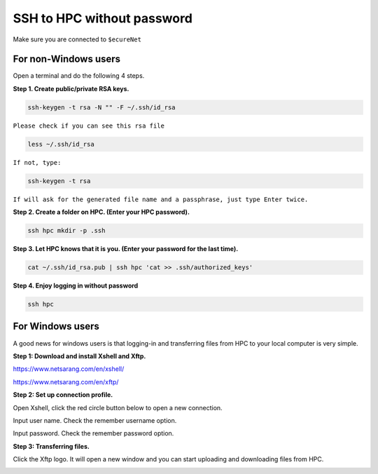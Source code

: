 SSH to HPC without password
===========================

Make sure you are connected to ``$ecureNet``

For non-Windows users
^^^^^^^^^^^^^^^^^^^^^

Open a terminal and do the following 4 steps.

**Step 1. Create public/private RSA keys.**

.. code:: bash

	ssh-keygen -t rsa -N "" -F ~/.ssh/id_rsa

``Please check if you can see this rsa file``

.. code:: bash

	less ~/.ssh/id_rsa

``If not, type:``

.. code:: bash

	ssh-keygen -t rsa

``If will ask for the generated file name and a passphrase, just type Enter twice.``

	
**Step 2. Create a folder on HPC. (Enter your HPC password).**

.. code:: bash

	ssh hpc mkdir -p .ssh

**Step 3. Let HPC knows that it is you. (Enter your password for the last time).**

.. code:: bash

	cat ~/.ssh/id_rsa.pub | ssh hpc 'cat >> .ssh/authorized_keys'

**Step 4. Enjoy logging in without password**

.. code:: bash

	ssh hpc

For Windows users
^^^^^^^^^^^^^^^^^

A good news for windows users is that logging-in and transferring files from HPC to your local computer is very simple.

**Step 1: Download and install Xshell and Xftp.**

https://www.netsarang.com/en/xshell/

https://www.netsarang.com/en/xftp/

**Step 2: Set up connection profile.**

Open Xshell, click the red circle button below to open a new connection.

.. image:: ../../images/Xshell_step1.PNG

Input user name. Check the remember username option.

.. image:: ../../images/Xshell_step2.PNG

Input password. Check the remember password option.

.. image:: ../../images/Xshell_step3.PNG

**Step 3: Transferring files.**

Click the Xftp logo. It will open a new window and you can start uploading and downloading files from HPC.

.. image:: ../../images/Xftp.PNG

